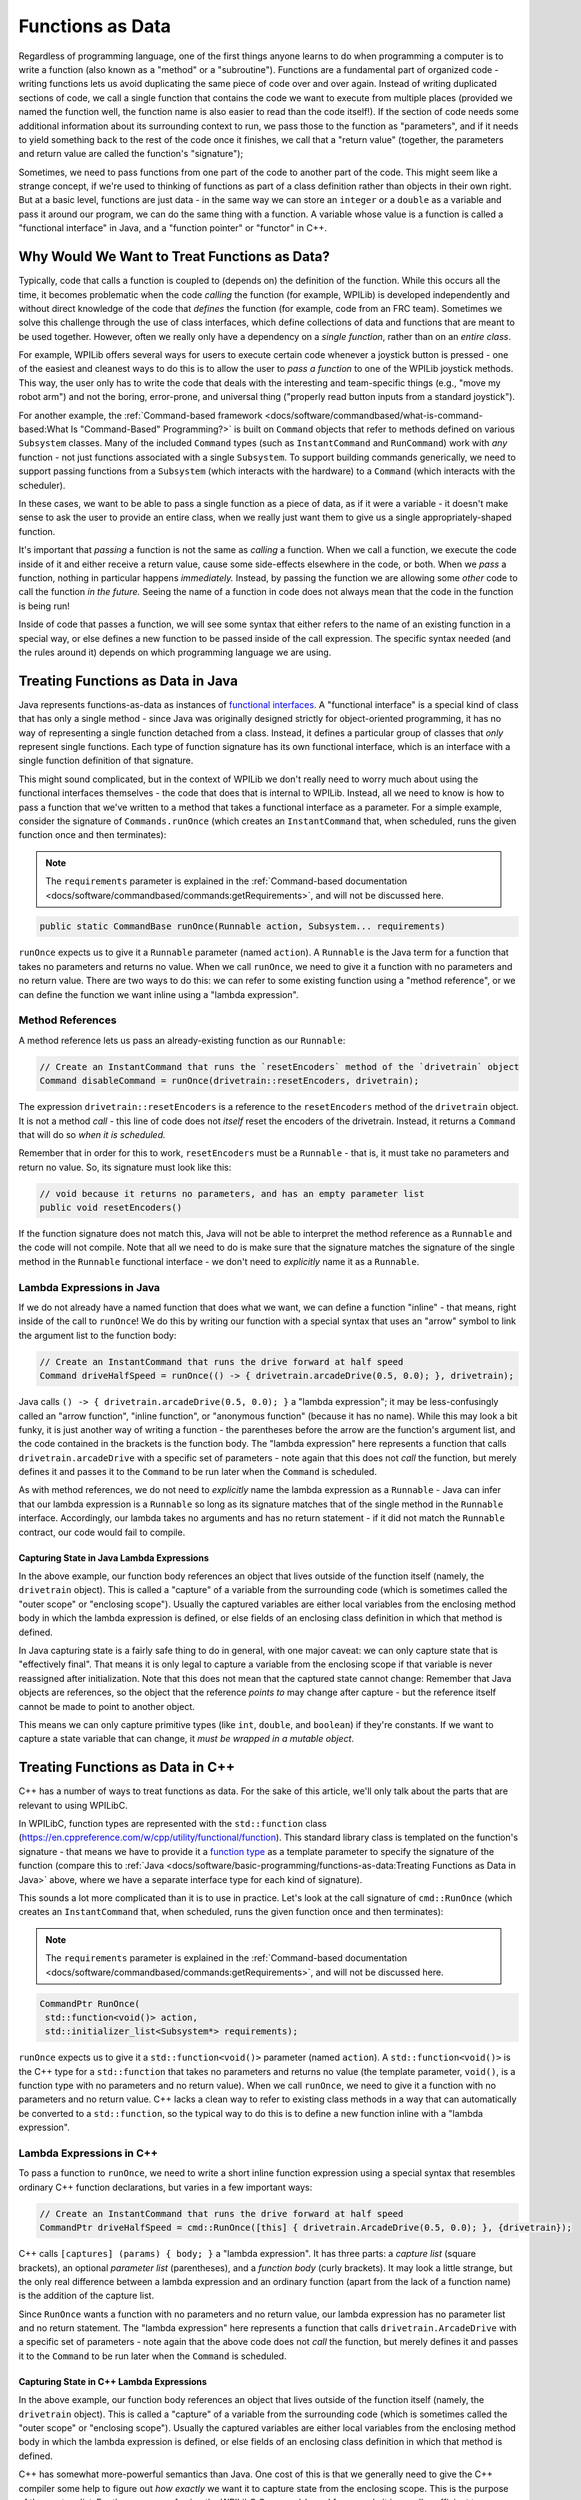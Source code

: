 Functions as Data
=================

Regardless of programming language, one of the first things anyone learns to do when programming a computer is to write a function (also known as a "method" or a "subroutine").  Functions are a fundamental part of organized code - writing functions lets us avoid duplicating the same piece of code over and over again.  Instead of writing duplicated sections of code, we call a single function that contains the code we want to execute from multiple places (provided we named the function well, the function name is also easier to read than the code itself!).  If the section of code needs some additional information about its surrounding context to run, we pass those to the function as "parameters", and if it needs to yield something back to the rest of the code once it finishes, we call that a "return value" (together, the parameters and return value are called the function's "signature");

Sometimes, we need to pass functions from one part of the code to another part of the code.  This might seem like a strange concept, if we're used to thinking of functions as part of a class definition rather than objects in their own right.  But at a basic level, functions are just data - in the same way we can store an ``integer`` or a ``double`` as a variable and pass it around our program, we can do the same thing with a function.  A variable whose value is a function is called a "functional interface" in Java, and a "function pointer" or "functor" in C++.

Why Would We Want to Treat Functions as Data?
---------------------------------------------

Typically, code that calls a function is coupled to (depends on) the definition of the function. While this occurs all the time, it becomes problematic when the code *calling* the function (for example, WPILib) is developed independently and without direct knowledge of the code that *defines* the function (for example, code from an FRC team). Sometimes we solve this challenge through the use of class interfaces, which define collections of data and functions that are meant to be used together.  However, often we really only have a dependency on a *single function*, rather than on an *entire class*.

For example, WPILib offers several ways for users to execute certain code whenever a joystick button is pressed - one of the easiest and cleanest ways to do this is to allow the user to *pass a function* to one of the WPILib joystick methods.  This way, the user only has to write the code that deals with the interesting and team-specific things (e.g., "move my robot arm") and not the boring, error-prone, and universal thing ("properly read button inputs from a standard joystick").

For another example, the :ref:`Command-based framework <docs/software/commandbased/what-is-command-based:What Is "Command-Based" Programming?>` is built on ``Command`` objects that refer to methods defined on various ``Subsystem`` classes.  Many of the included ``Command`` types (such as ``InstantCommand`` and ``RunCommand``) work with *any* function - not just functions associated with a single ``Subsystem``.  To support building commands generically, we need to support passing functions from a ``Subsystem`` (which interacts with the hardware) to a ``Command`` (which interacts with the scheduler).

In these cases, we want to be able to pass a single function as a piece of data, as if it were a variable - it doesn't make sense to ask the user to provide an entire class, when we really just want them to give us a single appropriately-shaped function.

It's important that *passing* a function is not the same as *calling* a function.  When we call a function, we execute the code inside of it and either receive a return value, cause some side-effects elsewhere in the code, or both.  When we *pass* a function, nothing in particular happens *immediately.*  Instead, by passing the function we are allowing some *other* code to call the function *in the future.*  Seeing the name of a function in code does not always mean that the code in the function is being run!

Inside of code that passes a function, we will see some syntax that either refers to the name of an existing function in a special way, or else defines a new function to be passed inside of the call expression.  The specific syntax needed (and the rules around it) depends on which programming language we are using.

Treating Functions as Data in Java
----------------------------------

Java represents functions-as-data as instances of `functional interfaces <https://docs.oracle.com/javase/8/docs/api/java/util/function/package-summary.html>`__.  A "functional interface" is a special kind of class that has only a single method - since Java was originally designed strictly for object-oriented programming, it has no way of representing a single function detached from a class.  Instead, it defines a particular group of classes that *only* represent single functions.  Each type of function signature has its own functional interface, which is an interface with a single function definition of that signature.

This might sound complicated, but in the context of WPILib we don't really need to worry much about using the functional interfaces themselves - the code that does that is internal to WPILib.  Instead, all we need to know is how to pass a function that we've written to a method that takes a functional interface as a parameter.  For a simple example, consider the signature of ``Commands.runOnce`` (which creates an ``InstantCommand`` that, when scheduled, runs the given function once and then terminates):

.. note:: The ``requirements`` parameter is explained in the :ref:`Command-based documentation <docs/software/commandbased/commands:getRequirements>`, and will not be discussed here.
.. code-block:: java

   public static CommandBase runOnce(Runnable action, Subsystem... requirements)

``runOnce`` expects us to give it a ``Runnable`` parameter (named ``action``).  A ``Runnable`` is the Java term for a function that takes no parameters and returns no value.  When we call ``runOnce``, we need to give it a function with no parameters and no return value.  There are two ways to do this: we can refer to some existing function using a "method reference", or we can define the function we want inline using a "lambda expression".

Method References
^^^^^^^^^^^^^^^^^

A method reference lets us pass an already-existing function as our ``Runnable``:

.. code-block:: java

   // Create an InstantCommand that runs the `resetEncoders` method of the `drivetrain` object
   Command disableCommand = runOnce(drivetrain::resetEncoders, drivetrain);

The expression ``drivetrain::resetEncoders`` is a reference to the ``resetEncoders`` method of the ``drivetrain`` object.  It is not a method *call* - this line of code does not *itself* reset the encoders of the drivetrain.  Instead, it returns a ``Command`` that will do so *when it is scheduled.*

Remember that in order for this to work, ``resetEncoders`` must be a ``Runnable`` - that is, it must take no parameters and return no value.  So, its signature must look like this:

.. code-block:: java

   // void because it returns no parameters, and has an empty parameter list
   public void resetEncoders()

If the function signature does not match this, Java will not be able to interpret the method reference as a ``Runnable`` and the code will not compile.  Note that all we need to do is make sure that the signature matches the signature of the single method in the ``Runnable`` functional interface - we don't need to *explicitly* name it as a ``Runnable``.

Lambda Expressions in Java
^^^^^^^^^^^^^^^^^^^^^^^^^^

If we do not already have a named function that does what we want, we can define a function "inline" - that means, right inside of the call to ``runOnce``!  We do this by writing our function with a special syntax that uses an "arrow" symbol to link the argument list to the function body:

.. code-block:: java

   // Create an InstantCommand that runs the drive forward at half speed
   Command driveHalfSpeed = runOnce(() -> { drivetrain.arcadeDrive(0.5, 0.0); }, drivetrain);

Java calls ``() -> { drivetrain.arcadeDrive(0.5, 0.0); }`` a "lambda expression"; it may be less-confusingly called an "arrow function", "inline function", or "anonymous function" (because it has no name).  While this may look a bit funky, it is just another way of writing a function - the parentheses before the arrow are the function's argument list, and the code contained in the brackets is the function body.  The "lambda expression" here represents a function that calls ``drivetrain.arcadeDrive`` with a specific set of parameters - note again that this does not *call* the function, but merely defines it and passes it to the ``Command`` to be run later when the ``Command`` is scheduled.

As with method references, we do not need to *explicitly* name the lambda expression as a ``Runnable`` - Java can infer that our lambda expression is a ``Runnable`` so long as its signature matches that of the single method in the ``Runnable`` interface.  Accordingly, our lambda takes no arguments and has no return statement - if it did not match the ``Runnable`` contract, our code would fail to compile.

Capturing State in Java Lambda Expressions
~~~~~~~~~~~~~~~~~~~~~~~~~~~~~~~~~~~~~~~~~~

In the above example, our function body references an object that lives outside of the function itself (namely, the ``drivetrain`` object).  This is called a "capture" of a variable from the surrounding code (which is sometimes called the "outer scope" or "enclosing scope").  Usually the captured variables are either local variables from the enclosing method body in which the lambda expression is defined, or else fields of an enclosing class definition in which that method is defined.

In Java capturing state is a fairly safe thing to do in general, with one major caveat: we can only capture state that is "effectively final".  That means it is only legal to capture a variable from the enclosing scope if that variable is never reassigned after initialization.  Note that this does not mean that the captured state cannot change: Remember that Java objects are references, so the object that the reference *points to* may change after capture - but the reference itself cannot be made to point to another object.

This means we can only capture primitive types (like ``int``, ``double``, and ``boolean``) if they're constants.  If we want to capture a state variable that can change, it *must be wrapped in a mutable object*.

Treating Functions as Data in C++
---------------------------------

C++ has a number of ways to treat functions as data.  For the sake of this article, we'll only talk about the parts that are relevant to using WPILibC.

In WPILibC, function types are represented with the ``std::function`` class (https://en.cppreference.com/w/cpp/utility/functional/function).  This standard library class is templated on the function's signature - that means we have to provide it a `function type <https://stackoverflow.com/questions/17446220/c-function-types>`__ as a template parameter to specify the signature of the function (compare this to :ref:`Java <docs/software/basic-programming/functions-as-data:Treating Functions as Data in Java>` above, where we have a separate interface type for each kind of signature).

This sounds a lot more complicated than it is to use in practice.  Let's look at the call signature of ``cmd::RunOnce`` (which creates an ``InstantCommand`` that, when scheduled, runs the given function once and then terminates):

.. note:: The ``requirements`` parameter is explained in the :ref:`Command-based documentation <docs/software/commandbased/commands:getRequirements>`, and will not be discussed here.

.. code-block:: cpp

   CommandPtr RunOnce(
    std::function<void()> action,
    std::initializer_list<Subsystem*> requirements);

``runOnce`` expects us to give it a ``std::function<void()>`` parameter (named ``action``).  A ``std::function<void()>`` is the C++ type for a ``std::function`` that takes no parameters and returns no value (the template parameter, ``void()``, is a function type with no parameters and no return value).  When we call ``runOnce``, we need to give it a function with no parameters and no return value.  C++ lacks a clean way to refer to existing class methods in a way that can automatically be converted to a ``std::function``, so the typical way to do this is to define a new function inline with a "lambda expression".

Lambda Expressions in C++
^^^^^^^^^^^^^^^^^^^^^^^^^

To pass a function to ``runOnce``, we need to write a short inline function expression using a special syntax that resembles ordinary C++ function declarations, but varies in a few important ways:

.. code-block:: cpp

   // Create an InstantCommand that runs the drive forward at half speed
   CommandPtr driveHalfSpeed = cmd::RunOnce([this] { drivetrain.ArcadeDrive(0.5, 0.0); }, {drivetrain});

C++ calls ``[captures] (params) { body; }`` a "lambda expression".  It has three parts: a *capture list* (square brackets), an optional *parameter list* (parentheses), and a *function body* (curly brackets).  It may look a little strange, but the only real difference between a lambda expression and an ordinary function (apart from the lack of a function name) is the addition of the capture list.

Since ``RunOnce`` wants a function with no parameters and no return value, our lambda expression has no parameter list and no return statement.  The "lambda expression" here represents a function that calls ``drivetrain.ArcadeDrive`` with a specific set of parameters - note again that the above code does not *call* the function, but merely defines it and passes it to the ``Command`` to be run later when the ``Command`` is scheduled.

Capturing State in C++ Lambda Expressions
~~~~~~~~~~~~~~~~~~~~~~~~~~~~~~~~~~~~~~~~~

In the above example, our function body references an object that lives outside of the function itself (namely, the ``drivetrain`` object).  This is called a "capture" of a variable from the surrounding code (which is sometimes called the "outer scope" or "enclosing scope").  Usually the captured variables are either local variables from the enclosing method body in which the lambda expression is defined, or else fields of an enclosing class definition in which that method is defined.

C++ has somewhat more-powerful semantics than Java.  One cost of this is that we generally need to give the C++ compiler some help to figure out *how exactly* we want it to capture state from the enclosing scope.  This is the purpose of the *capture list*.  For the purposes of using the WPILibC Command-based framework, it is usually sufficient to use a capture list of ``[this]``, which gives access to members of the enclosing class by capturing the enclosing class's ``this`` pointer by value.

Method locals cannot be captured with the ``this`` pointer, and must be captured explicitly either by reference or by value by including them in the capture list (or by implicitly by instead specifying a default capture semantics).  It is typically safer to capture locals by-value, since a lambda can outlive the lifespan of an object it captures by reference.  For more details, consult the `C++ standard library documentation on capture semantics <https://en.cppreference.com/w/cpp/language/lambda#Lambda_capture>`__.
